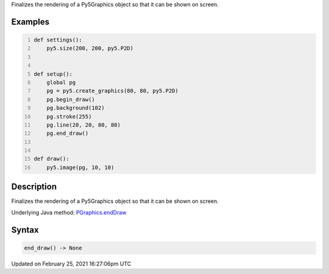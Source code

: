 .. title: end_draw()
.. slug: py5graphics_end_draw
.. date: 2021-02-25 16:27:06 UTC+00:00
.. tags:
.. category:
.. link:
.. description: py5 end_draw() documentation
.. type: text

Finalizes the rendering of a Py5Graphics object so that it can be shown on screen.

Examples
========

.. raw:: html

    <div class="example-table">

.. raw:: html

    <div class="example-row"><div class="example-cell-image">

.. raw:: html

    </div><div class="example-cell-code">

.. code:: python
    :number-lines:

    def settings():
        py5.size(200, 200, py5.P2D)


    def setup():
        global pg
        pg = py5.create_graphics(80, 80, py5.P2D)
        pg.begin_draw()
        pg.background(102)
        pg.stroke(255)
        pg.line(20, 20, 80, 80)
        pg.end_draw()


    def draw():
        py5.image(pg, 10, 10)

.. raw:: html

    </div></div>

.. raw:: html

    </div>

Description
===========

Finalizes the rendering of a Py5Graphics object so that it can be shown on screen.

Underlying Java method: `PGraphics.endDraw <https://processing.org/reference/PGraphics_endDraw_.html>`_

Syntax
======

.. code:: python

    end_draw() -> None

Updated on February 25, 2021 16:27:06pm UTC

